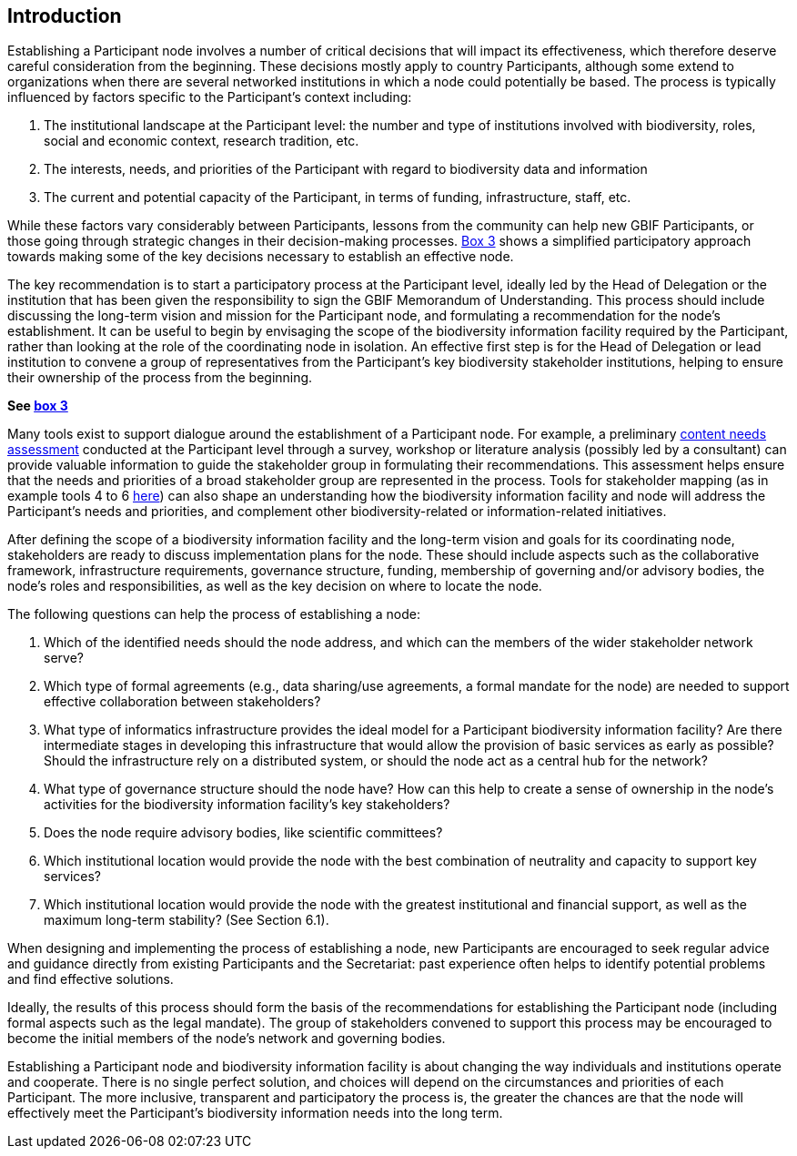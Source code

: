 [[introduction6]]
== Introduction

Establishing a Participant node involves a number of critical decisions that will impact its effectiveness, which therefore deserve careful consideration from the beginning. These decisions mostly apply to country Participants, although some extend to organizations when there are several networked institutions in which a node could potentially be based. The process is typically influenced by factors specific to the Participant’s context including:

1.  The institutional landscape at the Participant level: the number and type of institutions involved with biodiversity, roles, social and economic context, research tradition, etc.
2.  The interests, needs, and priorities of the Participant with regard to biodiversity data and information +
3.  The current and potential capacity of the Participant, in terms of funding, infrastructure, staff, etc.

While these factors vary considerably between Participants, lessons from the community can help new GBIF Participants, or those going through strategic changes in their decision-making processes. <<box-3,Box 3>> shows a simplified participatory approach towards making some of the key decisions necessary to establish an effective node.

The key recommendation is to start a participatory process at the Participant level, ideally led by the Head of Delegation or the institution that has been given the responsibility to sign the GBIF Memorandum of Understanding. This process should include discussing the long-term vision and mission for the Participant node, and formulating a recommendation for the node’s establishment. It can be useful to begin by envisaging the scope of the biodiversity information facility required by the Participant, rather than looking at the role of the coordinating node in isolation. An effective first step is for the Head of Delegation or lead institution to convene a group of representatives from the Participant’s key biodiversity stakeholder institutions, helping to ensure their ownership of the process from the beginning.

*See <<box-3,box 3>>*

Many tools exist to support dialogue around the establishment of a Participant node. For example, a preliminary https://www.gbif.org/document/80890[content needs assessment] conducted at the Participant level through a survey, workshop or literature analysis (possibly led by a consultant) can provide valuable information to guide the stakeholder group in formulating their recommendations. This assessment helps ensure that the needs and priorities of a broad stakeholder group are represented in the process. Tools for stakeholder mapping (as in example tools 4 to 6 http://www.fao.org/fileadmin/user_upload/capacity_building/LM4_v2_WEB_Light.pdf[here]) can also shape an understanding how the biodiversity information facility and node will address the Participant’s needs and priorities, and complement other biodiversity-related or information-related initiatives.

After defining the scope of a biodiversity information facility and the long-term vision and goals for its coordinating node, stakeholders are ready to discuss implementation plans for the node. These should include aspects such as the collaborative framework, infrastructure requirements, governance structure, funding, membership of governing and/or advisory bodies, the node’s roles and responsibilities, as well as the key decision on where to locate the node.

The following questions can help the process of establishing a node:

1.  Which of the identified needs should the node address, and which can the members of the wider stakeholder network serve?
2.  Which type of formal agreements (e.g., data sharing/use agreements, a formal mandate for the node) are needed to support effective collaboration between stakeholders?
3.  What type of informatics infrastructure provides the ideal model for a Participant biodiversity information facility? Are there intermediate stages in developing this infrastructure that would allow the provision of basic services as early as possible? Should the infrastructure rely on a distributed system, or should the node act as a central hub for the network?
4.  What type of governance structure should the node have? How can this help to create a sense of ownership in the node’s activities for the biodiversity information facility’s key stakeholders?
5.  Does the node require advisory bodies, like scientific committees?
6.  Which institutional location would provide the node with the best combination of neutrality and capacity to support key services?
7.  Which institutional location would provide the node with the greatest institutional and financial support, as well as the maximum long-term stability? (See Section 6.1).

When designing and implementing the process of establishing a node, new Participants are encouraged to seek regular advice and guidance directly from existing Participants and the Secretariat: past experience often helps to identify potential problems and find effective solutions.

Ideally, the results of this process should form the basis of the recommendations for establishing the Participant node (including formal aspects such as the legal mandate). The group of stakeholders convened to support this process may be encouraged to become the initial members of the node’s network and governing bodies.

Establishing a Participant node and biodiversity information facility is about changing the way individuals and institutions operate and cooperate. There is no single perfect solution, and choices will depend on the circumstances and priorities of each Participant. The more inclusive, transparent and participatory the process is, the greater the chances are that the node will effectively meet the Participant’s biodiversity information needs into the long term.
